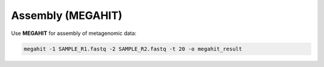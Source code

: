 Assembly (MEGAHIT)
==================

Use **MEGAHIT** for assembly of metagenomic data:

.. code-block:: bash

    megahit -1 SAMPLE_R1.fastq -2 SAMPLE_R2.fastq -t 20 -o megahit_result
